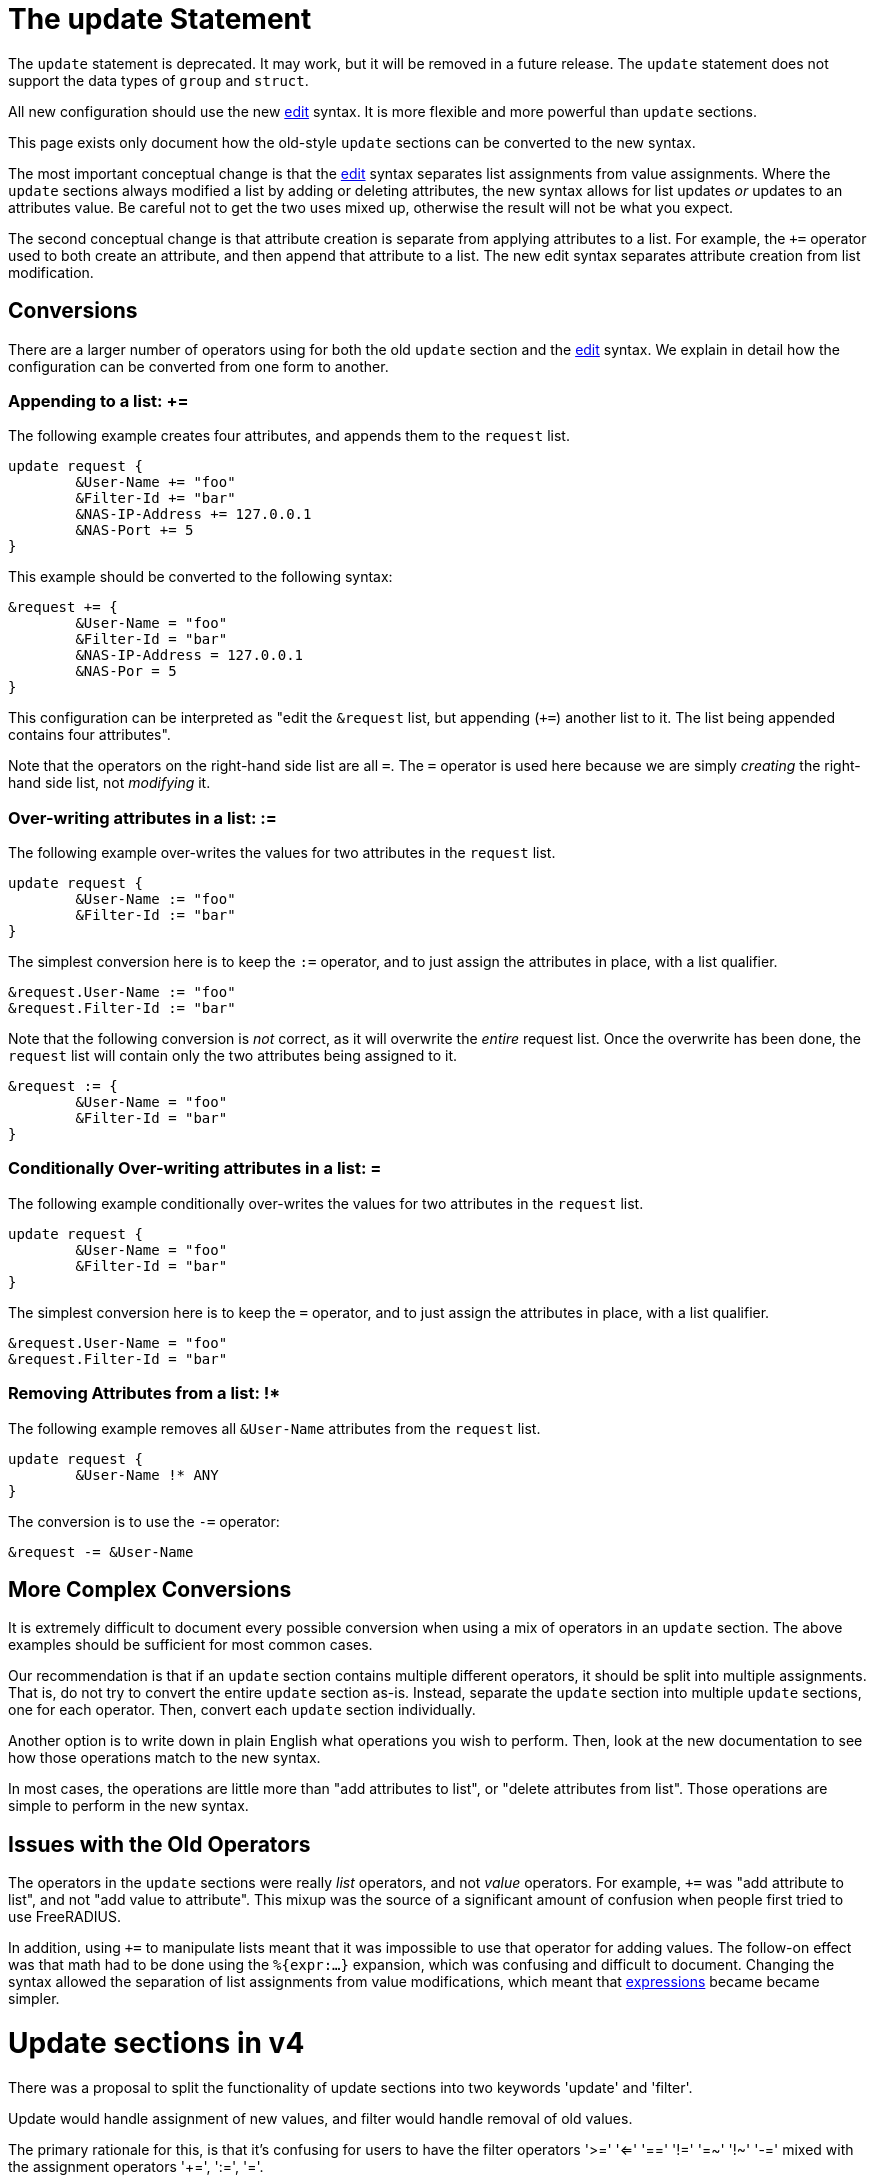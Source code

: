 = The update Statement

The `update` statement is deprecated.  It may work, but it will be
removed in a future release.  The `update` statement does not support
the data types of `group` and `struct`.

All new configuration should use the new xref:unlang/edit.adoc[edit]
syntax.  It is more flexible and more powerful than `update` sections.

This page exists only document how the old-style `update` sections can
be converted to the new syntax.

The most important conceptual change is that the
xref:unlang/edit.adoc[edit] syntax separates list assignments from
value assignments.  Where the `update` sections always modified a list
by adding or deleting attributes, the new syntax allows for list
updates _or_ updates to an attributes value.  Be careful not to get
the two uses mixed up, otherwise the result will not be what you
expect.

The second conceptual change is that attribute creation is separate
from applying attributes to a list.  For example, the `+=` operator
used to both create an attribute, and then append that attribute to a
list.  The new edit syntax separates attribute creation from list
modification.

== Conversions

There are a larger number of operators using for both the old `update`
section and the xref:unlang/edit.adoc[edit] syntax.  We explain in
detail how the configuration can be converted from one form to another.

=== Appending to a list: +=

The following example creates four attributes, and appends them to the
`request` list.

[source,unlang]
----
update request {
	&User-Name += "foo"
	&Filter-Id += "bar"
	&NAS-IP-Address += 127.0.0.1
	&NAS-Port += 5
}
----

This example should be converted to the following syntax:

[source,unlang]
----
&request += {
	&User-Name = "foo"
	&Filter-Id = "bar"
	&NAS-IP-Address = 127.0.0.1
	&NAS-Por = 5
}
----

This configuration can be interpreted as "edit the `&request` list,
but appending (`+=`) another list to it.  The list being appended
contains four attributes".

Note that the operators on the right-hand side list are all `=`.  The
`=` operator is used here because we are simply _creating_ the
right-hand side list, not _modifying_ it.

=== Over-writing attributes in a list: :=

The following example over-writes the values for two attributes in the
`request` list.

[source,unlang]
----
update request {
	&User-Name := "foo"
	&Filter-Id := "bar"
}
----

The simplest conversion here is to keep the `:=` operator, and to just
assign the attributes in place, with a list qualifier.

[source,unlang]
----
&request.User-Name := "foo"
&request.Filter-Id := "bar"
----

Note that the following conversion is _not_ correct, as it will
overwrite the _entire_ request list.  Once the overwrite has been
done, the `request` list will contain only the two attributes being
assigned to it.

[source,unlang]
----
&request := {
	&User-Name = "foo"
	&Filter-Id = "bar"
}
----
=== Conditionally Over-writing attributes in a list: =

The following example conditionally over-writes the values for two attributes in the
`request` list.

[source,unlang]
----
update request {
	&User-Name = "foo"
	&Filter-Id = "bar"
}
----

The simplest conversion here is to keep the `=` operator, and to just
assign the attributes in place, with a list qualifier.

[source,unlang]
----
&request.User-Name = "foo"
&request.Filter-Id = "bar"
----

=== Removing Attributes from a list: !*

The following example removes all `&User-Name` attributes from the `request` list.

[source,unlang]
----
update request {
	&User-Name !* ANY
}
----

The conversion is to use the `-=` operator:

[source,unlang]
----
&request -= &User-Name
----

== More Complex Conversions

It is extremely difficult to document every possible conversion when
using a mix of operators in an `update` section.  The above examples
should be sufficient for most common cases.

Our recommendation is that if an `update` section contains multiple
different operators, it should be split into multiple assignments.
That is, do not try to convert the entire `update` section as-is.
Instead, separate the `update` section into multiple `update`
sections, one for each operator.  Then, convert each `update` section
individually.

Another option is to write down in plain English what operations you
wish to perform.  Then, look at the new documentation to see how those
operations match to the new syntax.

In most cases, the operations are little more than "add attributes to
list", or "delete attributes from list".  Those operations are simple
to perform in the new syntax.

== Issues with the Old Operators

The operators in the `update` sections were really _list_ operators,
and not _value_ operators.  For example, `+=` was "add attribute to
list", and not "add value to attribute".  This mixup was the source of
a significant amount of confusion when people first tried to use
FreeRADIUS.

In addition, using `+=` to manipulate lists meant that it was
impossible to use that operator for adding values.  The follow-on
effect was that math had to be done using the `%{expr:...}` expansion,
which was confusing and difficult to document.  Changing the syntax
allowed the separation of list assignments from value modifications,
which meant that xref:unlang/expression.adoc[expressions] became
became simpler.

// Copyright (C) 2021 Network RADIUS SAS.  Licenced under CC-by-NC 4.0.
// This documentation was developed by Network RADIUS SAS.



= Update sections in v4

There was a proposal to split the functionality of update sections into
two keywords 'update' and 'filter'.

Update would handle assignment of new values, and filter would handle 
removal of old values.

The primary rationale for this, is that it's confusing for users to
have the filter operators '>=' '<=' '==' '!=' '=~' '!~' '-=' mixed with
the assignment operators '+=', ':=', '='.

As part of the design of update sections for nested attributes we'll
be introducing several new set operators.  These will be used to
calculate the union, intersection and complements between the set
of existing values/pairs at a given nesting level, and a new set of 
values/pairs provided in the update section.

== Syntax and examples of set operators

Set operators will be placed after an attribute reference in an update
section, and after each bracketed level of nesting.

Set operators determine how the set specified by the update section 
will be merged with existing attribute values.

For set operations, the LHS of the expression will be the attribute
reference immediate preceding the operator, and the RHS will be
the set specified within curly braces directly after the operator.

```
update &<LHS> <set operator> {
	<RHS>
}
```

The following initial operators will be allowed:

- += or ⋃ - Union
- -= or \ - Relative complement
- == or ⋂ - Intersection
- :=      - Assignment
- =       - Assignment if LHS is an empty set ({})
- !*	  - Deletion (unary).

The default operator if none was specified, would be ':='

Set operators will function for 'leaf' attributes and for nested attributes.

.Adding values to a leaf attribute
```
update &User-Name += {
	'foo'
	'bar'
	'baz'
}
```

Would create three additional instances of &User-Name 
{ (User-Name, 'foo'), (User-Name, 'bar'), (User-Name, 'baz') }.

.Assigning values to a grouping attribute
```
update &My-Group := {
	&A-Child-Attr = 'foo'
	&B-Child-Attr = 'bar'
}

```

Would set the first instance of My-Group to be:
----
My-Group = {
	(A-Child-Attr, 'foo'),
	(B-Child-Attr, 'bar)
}
----

.Adding values to a grouping attribute
```
update &My-Group += {
	&A-Child-Attr = 'foo'
	&B-Child-Attr = 'bar'
}
```

Would add children { (A-Child-Attr, 'foo'), (B-Child-Attr, 'bar') to the first
instance of &My-Group. Creating it if it did not exist.

```
update &My-Group[*] += {
	&A-Child-Attr = 'foo'
	&B-Child-Attr = 'bar'
}
```

Would add children { (A-Child-Attr, 'foo'), (B-Child-Attr, 'bar') to all
instances of &My-Group.

.Removing values from a leaf attribute
----
update &User-Name -= {
	'foo'
	'bar'
	'baz'
}
----

Would remove the first instance of User-Name if it contained any of
{ 'foo', 'bar', 'baz' }
----
update &User-Name[*] -= {
	'foo'
	'bar'
	'baz'
}
----

Would remove any instances of User-Name containing 'foo', 'bar' or
'baz'.

=== Compatibility with existing update sections

The proposed set operators would be compatible with the current 
update section behaviour, as the lists themselves would be
considered grouping attributes.

```
update request {
	&User-Name := 'foo'
}
```

Would mean overwrite the first instance of (User-Name, 'foo') as it
does today, and is identical to

```
update &request.User-Name := {
	'foo'
}
```

=== Operation with deeply nested attributes

Set operators would be allowed at every level of nesting, and would
exhibit the same behaviour.

```
update request.my-group += {
	a-child-group -= {
		&User-Name = 'foo'
	}
}
```

The first instance of my-group will have a child attribute 'a-child-group' 
added to its children. 'a-child-group' instance being added will be equal 
to the current first instance of 'a-child-group' 
minus the pair (user-name, 'foo').

It makes my head hurt too, but at least its consistent.

For a less painful example:

```
update &request.my-group.a-child-group.User-Name {
	'foo'
}
```

Set the first instance of my-group to be {(a-child-group, { (User-Name, 'foo') })}.

Which is equivalent to:

```
update &request {
	&my-group {
		&a-child-group {
			&User-Name := 'foo'
		}
	}
}
```

== Selectors

With the above examples we can see that using the wildcard selector
'[*]' produces a very different result to using the default selector
'[0]'.

Because of the power of selectors when limiting the scope of
modifications, it would be useful to expand them to operate as full
conditions.

For example, given the reference and selector `&User-Name[~= /bob/]`,
the LHS would be all instances of the User-Name attribute, the 
operator would be '~=' (regex match), and the RHS would be the regex
`/bob/`.  The reference and selector would evaluate to all instances
of &User-Name attribute that contained the character sequence 'bob'.

When selectors are combined with assignment operators in an update
section, they effectively negate the need for a filter keyword,
because they separate selecting the subset of attributes to operate
on, from the operation being performed.

== Attribute filtering

```
update {
	&User-Name[~= /bob/] !* ANY
}
```

Would remove any instances of the `&User-Name` attribute containing 
'bob'.

== Attribute rewriting

```
update {
	&User-Name[~= /^.*@(.*)$/] := "%{1}"
}
```

Would strip the user portion from a User-Name string
leaving only the domain.

== Attribute overwriting

```
update {
	&User-Name[~= /bob/] := 'john'
}
```

All values containing 'bob' would be set to 'john'

== Selective addition

```
update {
	&User-Name[~= /bob/] = 'john'
}
```

John would only be added if no User-Name values contained 'bob'
